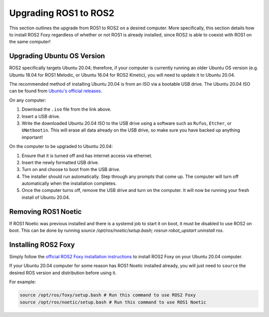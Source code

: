 Upgrading ROS1 to ROS2
=======================

This section outlines the upgrade from ROS1 to ROS2 on a desired computer. More specifically, this section details how to install ROS2 Foxy regardless of whether or not ROS1 is already installed, since ROS2 is able to coexist with ROS1 on the same computer!

Upgrading Ubuntu OS Version
----------------------------

ROS2 specifically targets Ubuntu 20.04; therefore, if your computer is currently running an older Ubuntu OS version (e.g. Ubuntu 18.04 for ROS1 Melodic, or Ubuntu 16.04 for ROS2 Kinetic), you will need to update it to Ubuntu 20.04. 

The recommended method of installing Ubuntu 20.04 is from an ISO via a bootable USB drive. The Ubuntu 20.04 ISO can be found from `Ubuntu's official releases <https://releases.ubuntu.com/20.04/>`_.

On any computer:

1. Download the ``.iso`` file from the link above.

2. Insert a USB drive.

3. Write the downloaded Ubuntu 20.04 ISO to the USB drive using a software such as ``Rufus``, ``Etcher``, or ``UNetbootin``. This will erase all data already on the USB drive, so make sure you have backed up anything important!

On the computer to be upgraded to Ubuntu 20.04:

1. Ensure that it is turned off and has internet access via ethernet. 

2. Insert the newly formatted USB drive.

3. Turn on and choose to boot from the USB drive.

4. The installer should run automatically. Step through any prompts that come up. The computer will turn off automatically when the installation completes.

5. Once the computer turns off, remove the USB drive and turn on the computer. It will now be running your fresh install of Ubuntu 20.04.

Removing ROS1 Noetic
--------------------
If ROS1 Noetic was previous installed and there is a systemd job to start it on boot, it must be disabled to use ROS2 on boot.  This can be done by running `source /opt/ros/noetic/setup.bash; rosrun robot_upstart uninstall ros`.

Installing ROS2 Foxy
---------------------

Simply follow the `official ROS2 Foxy installation instructions <https://docs.ros.org/en/foxy/Installation.html>`_ to install ROS2 Foxy on your Ubuntu 20.04 computer.

If your Ubuntu 20.04 computer for some reason has ROS1 Noetic installed already, you will just need to ``source`` the desired ROS version and distribution before using it.

For example:

.. code-block:: bash

  source /opt/ros/foxy/setup.bash # Run this command to use ROS2 Foxy
  source /opt/ros/noetic/setup.bash # Run this command to use ROS1 Noetic
